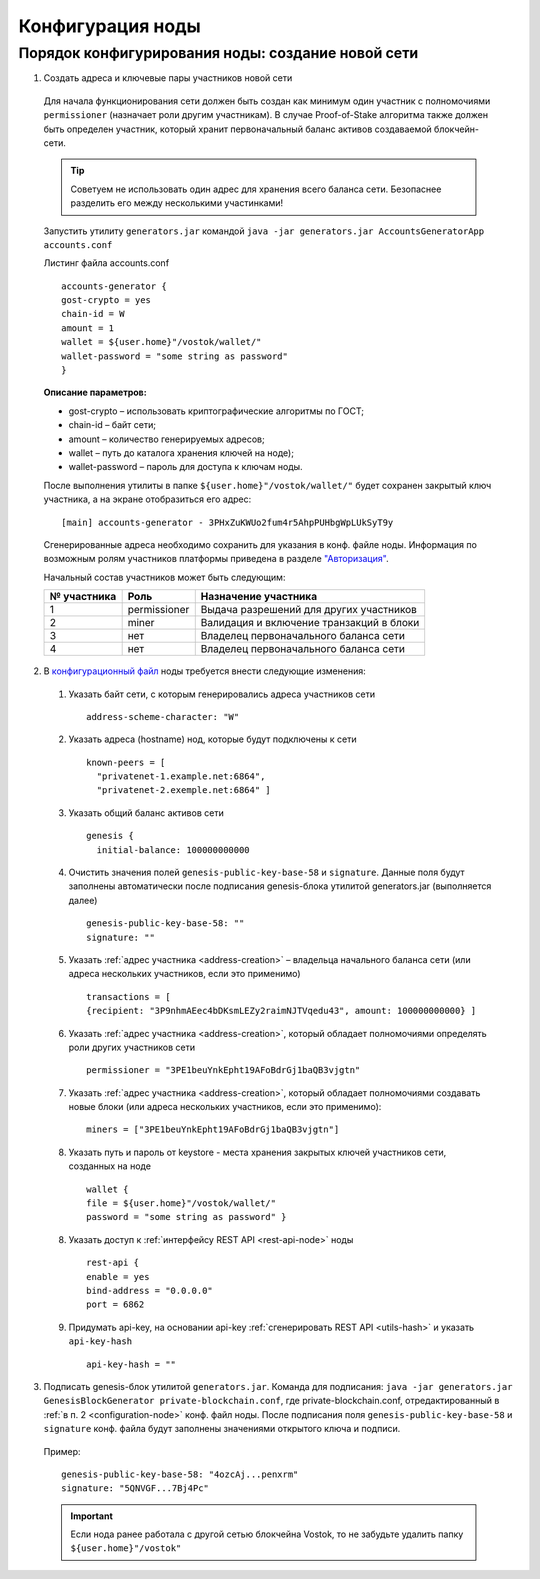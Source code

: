 .. _configuration-node:

Конфигурация ноды
====================

Порядок конфигурирования ноды: создание новой сети
----------------------------------------------------

.. _address-creation:

1. Создать адреса и ключевые пары участников новой сети

  Для начала функционирования сети должен быть создан как минимум один участник с полномочиями ``permissioner`` (назначает роли другим участникам). В случае Proof-of-Stake алгоритма также должен быть определен участник, который хранит первоначальный баланс активов создаваемой блокчейн-сети. 
  
  .. tip:: Советуем не использовать один адрес для хранения всего баланса сети. Безопаснее разделить его между несколькими участинками!

  Запустить утилиту ``generators.jar`` командой ``java -jar generators.jar AccountsGeneratorApp accounts.conf``
  
  Листинг файла accounts.conf ::

    accounts-generator {
    gost-crypto = yes
    chain-id = W
    amount = 1
    wallet = ${user.home}"/vostok/wallet/"
    wallet-password = "some string as password"
    }

  **Описание параметров:**

  - gost-crypto – использовать криптографические алгоритмы по ГОСТ;
  - chain-id – байт сети;
  - amount – количество генерируемых адресов;
  - wallet – путь до каталога хранения ключей на ноде);
  - wallet-password – пароль для доступа к ключам ноды.

  После выполнения утилиты в папке ``${user.home}"/vostok/wallet/"`` будет сохранен закрытый ключ участника, а на экране отобразиться его адрес: ::
    
    [main] accounts-generator - 3PHxZuKWUo2fum4r5AhpPUHbgWpLUkSyT9y

  Сгенерированные адреса необходимо сохранить для указания в конф. файле ноды. Информация по возможным ролям участников платформы приведена в разделе `"Авторизация"`_.

  .. _`"Авторизация"`: ..\authorization

  Начальный состав участников может быть следующим:
  
  ============  ============= ===========================================
  № участника   Роль          Назначение участника
  ============  ============= ===========================================
  1             permissioner  Выдача разрешений для других участников
  2             miner         Валидация и включение транзакций в блоки
  3             нет           Владелец первоначального баланса сети
  4             нет           Владелец первоначального баланса сети
  ============  ============= ===========================================

.. _configuration-node:

2. В `конфигурационный файл <https://github.com/vostokplatform/Vostok-Releases/blob/master/configs/testnet.conf>`_ ноды требуется внести следующие изменения:

  1) Указать байт сети, с которым генерировались адреса участников сети 
  
    ::

      address-scheme-character: "W"

  2) Указать адреса (hostname) нод, которые будут подключены к сети 
  
    ::

      known-peers = [
        "privatenet-1.example.net:6864",
        "privatenet-2.exemple.net:6864" ]

  3) Указать общий баланс активов сети 
  
    ::

      genesis {
        initial-balance: 100000000000
  
  4) Очистить значения полей ``genesis-public-key-base-58`` и ``signature``. Данные поля будут заполнены автоматически после подписания gеnesis-блока утилитой generators.jar (выполняется далее)

    ::

      genesis-public-key-base-58: ""
      signature: ""

  5) Указать :ref:`адрес участника <address-creation>` – владельца начального баланса сети (или адреса нескольких участников, если это применимо)

    ::
   
      transactions = [
      {recipient: "3P9nhmAEec4bDKsmLEZy2raimNJTVqedu43", amount: 100000000000} ]

  6) Указать :ref:`адрес участника <address-creation>`, который обладает полномочиями определять роли других участников сети

    ::

      permissioner = "3PE1beuYnkEpht19AFoBdrGj1baQB3vjgtn"

  7) Указать :ref:`адрес участника <address-creation>`, который обладает полномочиями создавать новые блоки (или адреса нескольких участников, если это применимо):
  
    ::
    
      miners = ["3PE1beuYnkEpht19AFoBdrGj1baQB3vjgtn"]

  8) Указать путь и пароль от keystore - места хранения закрытых ключей участников сети, созданных на ноде

    ::

      wallet {
      file = ${user.home}"/vostok/wallet/"
      password = "some string as password" }

  8) Указать доступ к :ref:`интерфейсу REST API <rest-api-node>` ноды

    ::
 
      rest-api {
      enable = yes
      bind-address = "0.0.0.0"
      port = 6862

  9) Придумать api-key, на основании api-key :ref:`сгенерировать REST API <utils-hash>` и указать ``api-key-hash``

    ::

      api-key-hash = "" 

3. Подписать genesis-блок утилитой ``generators.jar``. Команда для подписания: ``java -jar generators.jar GenesisBlockGenerator private-blockchain.conf``, где private-blockchain.conf, отредактированный в :ref:`в п. 2 <configuration-node>`  конф. файл ноды. После подписания поля ``genesis-public-key-base-58`` и ``signature`` конф. файла будут заполнены значениями открытого ключа и подписи. 

  Пример:

  ::

    genesis-public-key-base-58: "4ozcAj...penxrm"
    signature: "5QNVGF...7Bj4Pc"

  .. important:: Если нода ранее работала с другой сетью блокчейна Vostok, то не забудьте удалить папку ``${user.home}"/vostok"``

